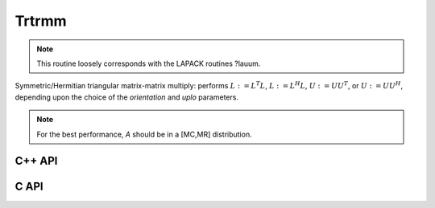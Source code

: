 Trtrmm
======
.. note:: 

   This routine loosely corresponds with the LAPACK routines ?lauum.

Symmetric/Hermitian triangular matrix-matrix multiply: performs
:math:`L := L^T L`, :math:`L := L^H L`, :math:`U := U U^T`, or 
:math:`U := U U^H`, depending upon the choice of the `orientation` and 
`uplo` parameters. 

.. note::

   For the best performance, `A` should be in a [MC,MR] distribution.

C++ API
-------

.. cpp:function:: void Trtrmm( UpperOrLower uplo, Matrix<T>& A, bool conjugate=false )
.. cpp:function:: void Trtrmm( UpperOrLower uplo, AbstractDistMatrix<T>& A, bool conjugate=false )

C API
-----

.. c:function:: ElError ElTrtrmm_s( ElUpperOrLower uplo, ElMatrix_s A )
.. c:function:: ElError ElTrtrmm_d( ElUpperOrLower uplo, ElMatrix_d A )
.. c:function:: ElError ElTrtrmm_c( ElUpperOrLower uplo, ElMatrix_c A, bool conjugate )
.. c:function:: ElError ElTrtrmm_z( ElUpperOrLower uplo, ElMatrix_z A, bool conjugate )
.. c:function:: ElError ElTrtrmmDist_s( ElUpperOrLower uplo, ElDistMatrix_s A )
.. c:function:: ElError ElTrtrmmDist_d( ElUpperOrLower uplo, ElDistMatrix_d A )
.. c:function:: ElError ElTrtrmmDist_c( ElUpperOrLower uplo, ElDistMatrix_c A, bool conjugate )
.. c:function:: ElError ElTrtrmmDist_z( ElUpperOrLower uplo, ElDistMatrix_z A, bool conjugate )
